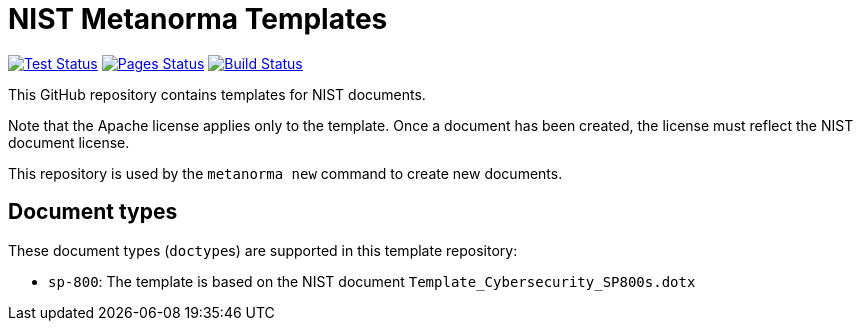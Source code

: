 = NIST Metanorma Templates

image:https://github.com/metanorma/mn-templates-nist/workflows/test/badge.svg["Test Status", link="https://github.com/metanorma/mn-templates-nist/actions/workflows/test.yml"]
image:https://github.com/metanorma/mn-templates-nist/workflows/pages/badge.svg["Pages Status", link="https://github.com/metanorma/mn-templates-nist/actions/workflows/pages.yml"]
image:https://github.com/metanorma/mn-templates-nist/workflows/docker/badge.svg["Build Status", link="https://github.com/metanorma/mn-templates-nist/actions/workflows/docker.yml"]

This GitHub repository contains templates for NIST documents.

Note that the Apache license applies only to the template.
Once a document has been created, the license must reflect the NIST document license.

This repository is used by the `metanorma new` command to create new documents.

== Document types

These document types (``doctype``s) are supported in this template repository:

* `sp-800`: The template is based on the NIST document `Template_Cybersecurity_SP800s.dotx`
